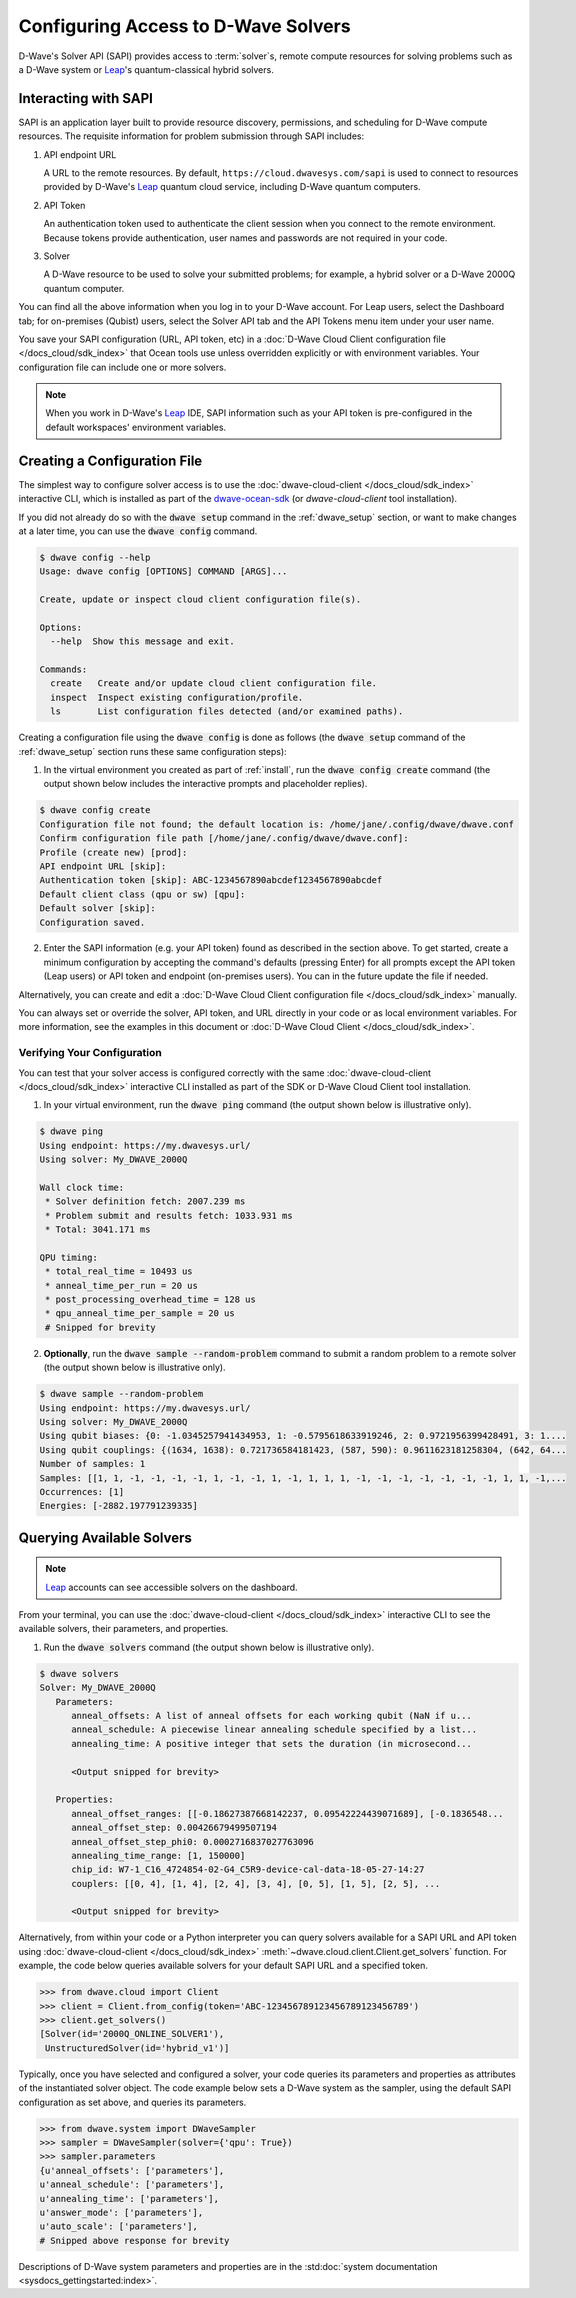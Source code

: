 .. _sapi_access:

====================================
Configuring Access to D-Wave Solvers
====================================

D-Wave's Solver API (SAPI) provides access to :term:`solver`\ s, remote compute resources
for solving problems such as a D-Wave system or `Leap <https://cloud.dwavesys.com/leap/>`_\ 's
quantum-classical hybrid solvers.

Interacting with SAPI
=====================

SAPI is an application layer built to provide resource discovery, permissions, and
scheduling for D-Wave compute resources. The requisite information for problem
submission through SAPI includes:

1. API endpoint URL

   A URL to the remote resources. By default, ``https://cloud.dwavesys.com/sapi``
   is used to connect to resources provided by
   D-Wave's `Leap <https://cloud.dwavesys.com/leap/>`_ quantum cloud service,
   including D-Wave quantum computers.

2. API Token

   An authentication token used to authenticate the client session when
   you connect to the remote environment. Because tokens provide authentication, user names and
   passwords are not required in your code.

3. Solver

   A D-Wave resource to be used to solve your submitted problems; for example, a
   hybrid solver or a D-Wave 2000Q quantum computer.

You can find all the above information when you log in to your D-Wave account. For
Leap users, select the Dashboard tab; for on-premises (Qubist) users, select the
Solver API tab and the API Tokens menu item under your user name.

You save your SAPI configuration (URL, API token, etc) in a
:doc:`D-Wave Cloud Client configuration file </docs_cloud/sdk_index>`
that Ocean tools use unless overridden explicitly or with environment variables.
Your configuration file can include one or more solvers.

.. note:: When you work in D-Wave's `Leap <https://cloud.dwavesys.com/leap/>`_ IDE,
   SAPI information such as your API token is pre-configured in the default
   workspaces' environment variables.

Creating a Configuration File
=============================

The simplest way to configure solver access is to use the
:doc:`dwave-cloud-client </docs_cloud/sdk_index>`
interactive CLI, which is installed as part of
the `dwave-ocean-sdk <https://github.com/dwavesystems/dwave-ocean-sdk>`_ (or
*dwave-cloud-client* tool installation).

If you did not already do so with the :code:`dwave setup` command
in the :ref:`dwave_setup` section, or want to make changes at a later time, you
can use the :code:`dwave config` command.

.. code-block:: bash

    $ dwave config --help
    Usage: dwave config [OPTIONS] COMMAND [ARGS]...

    Create, update or inspect cloud client configuration file(s).

    Options:
      --help  Show this message and exit.

    Commands:
      create   Create and/or update cloud client configuration file.
      inspect  Inspect existing configuration/profile.
      ls       List configuration files detected (and/or examined paths).

Creating a configuration file using the :code:`dwave config` is done
as follows (the :code:`dwave setup` command of the :ref:`dwave_setup` section
runs these same configuration steps):

1. In the virtual environment you created as part of :ref:`install`, run the
   :code:`dwave config create` command (the output shown below
   includes the interactive prompts and placeholder replies).

.. code-block:: bash

    $ dwave config create
    Configuration file not found; the default location is: /home/jane/.config/dwave/dwave.conf
    Confirm configuration file path [/home/jane/.config/dwave/dwave.conf]:
    Profile (create new) [prod]:
    API endpoint URL [skip]:
    Authentication token [skip]: ABC-1234567890abcdef1234567890abcdef
    Default client class (qpu or sw) [qpu]:
    Default solver [skip]:
    Configuration saved.

2. Enter the SAPI information (e.g. your API token) found as described in the section
   above. To get started, create a minimum configuration by accepting the command's
   defaults (pressing Enter) for all prompts except the API token (Leap users) or
   API token and endpoint (on-premises users). You can in the future update the
   file if needed.

Alternatively, you can create and edit a
:doc:`D-Wave Cloud Client configuration file </docs_cloud/sdk_index>`
manually.

You can always set or override the solver, API token, and URL directly in your code
or as local environment variables. For more information, see the examples in this
document or :doc:`D-Wave Cloud Client </docs_cloud/sdk_index>`.

Verifying Your Configuration
----------------------------

You can test that your solver access is configured correctly with the same
:doc:`dwave-cloud-client </docs_cloud/sdk_index>`
interactive CLI installed as part of the SDK or D-Wave Cloud Client tool installation.

1. In your virtual environment, run the :code:`dwave ping` command (the output shown
   below is illustrative only).

.. code-block:: bash

    $ dwave ping
    Using endpoint: https://my.dwavesys.url/
    Using solver: My_DWAVE_2000Q

    Wall clock time:
     * Solver definition fetch: 2007.239 ms
     * Problem submit and results fetch: 1033.931 ms
     * Total: 3041.171 ms

    QPU timing:
     * total_real_time = 10493 us
     * anneal_time_per_run = 20 us
     * post_processing_overhead_time = 128 us
     * qpu_anneal_time_per_sample = 20 us
     # Snipped for brevity

2. **Optionally**, run the :code:`dwave sample --random-problem` command to submit a random
   problem to a remote solver (the output shown below is illustrative only).

.. code-block:: bash

    $ dwave sample --random-problem
    Using endpoint: https://my.dwavesys.url/
    Using solver: My_DWAVE_2000Q
    Using qubit biases: {0: -1.0345257941434953, 1: -0.5795618633919246, 2: 0.9721956399428491, 3: 1....
    Using qubit couplings: {(1634, 1638): 0.721736584181423, (587, 590): 0.9611623181258304, (642, 64...
    Number of samples: 1
    Samples: [[1, 1, -1, -1, -1, -1, 1, -1, -1, 1, -1, 1, 1, 1, -1, -1, -1, -1, -1, -1, -1, 1, 1, -1,...
    Occurrences: [1]
    Energies: [-2882.197791239335]

Querying Available Solvers
==========================

.. note:: `Leap <https://cloud.dwavesys.com/leap/>`_ accounts can see accessible solvers
   on the dashboard.

From your terminal, you can use the :doc:`dwave-cloud-client </docs_cloud/sdk_index>`
interactive CLI to see the available solvers, their parameters, and properties.

1. Run the :code:`dwave solvers` command (the output shown below is illustrative only).

.. code-block:: bash

    $ dwave solvers
    Solver: My_DWAVE_2000Q
       Parameters:
          anneal_offsets: A list of anneal offsets for each working qubit (NaN if u...
          anneal_schedule: A piecewise linear annealing schedule specified by a list...
          annealing_time: A positive integer that sets the duration (in microsecond...

          <Output snipped for brevity>

       Properties:
          anneal_offset_ranges: [[-0.18627387668142237, 0.09542224439071689], [-0.1836548...
          anneal_offset_step: 0.00426679499507194
          anneal_offset_step_phi0: 0.0002716837027763096
          annealing_time_range: [1, 150000]
          chip_id: W7-1_C16_4724854-02-G4_C5R9-device-cal-data-18-05-27-14:27
          couplers: [[0, 4], [1, 4], [2, 4], [3, 4], [0, 5], [1, 5], [2, 5], ...

          <Output snipped for brevity>

Alternatively, from within your code or a Python interpreter you can query solvers available for
a SAPI URL and API token using
:doc:`dwave-cloud-client </docs_cloud/sdk_index>` :meth:`~dwave.cloud.client.Client.get_solvers`
function. For example, the code below queries available solvers for your default SAPI URL and a
specified token.

.. code-block:: python

   >>> from dwave.cloud import Client
   >>> client = Client.from_config(token='ABC-123456789123456789123456789')
   >>> client.get_solvers()
   [Solver(id='2000Q_ONLINE_SOLVER1'),
    UnstructuredSolver(id='hybrid_v1')]

Typically, once you have selected and configured a solver, your code queries its parameters and
properties as attributes of the instantiated solver object. The code example below
sets a D-Wave system as the sampler, using the default SAPI configuration as set above,
and queries its parameters.

.. code-block:: python

   >>> from dwave.system import DWaveSampler
   >>> sampler = DWaveSampler(solver={'qpu': True})
   >>> sampler.parameters
   {u'anneal_offsets': ['parameters'],
   u'anneal_schedule': ['parameters'],
   u'annealing_time': ['parameters'],
   u'answer_mode': ['parameters'],
   u'auto_scale': ['parameters'],
   # Snipped above response for brevity

Descriptions of D-Wave system parameters and properties are in the
:std:doc:`system documentation <sysdocs_gettingstarted:index>`.
